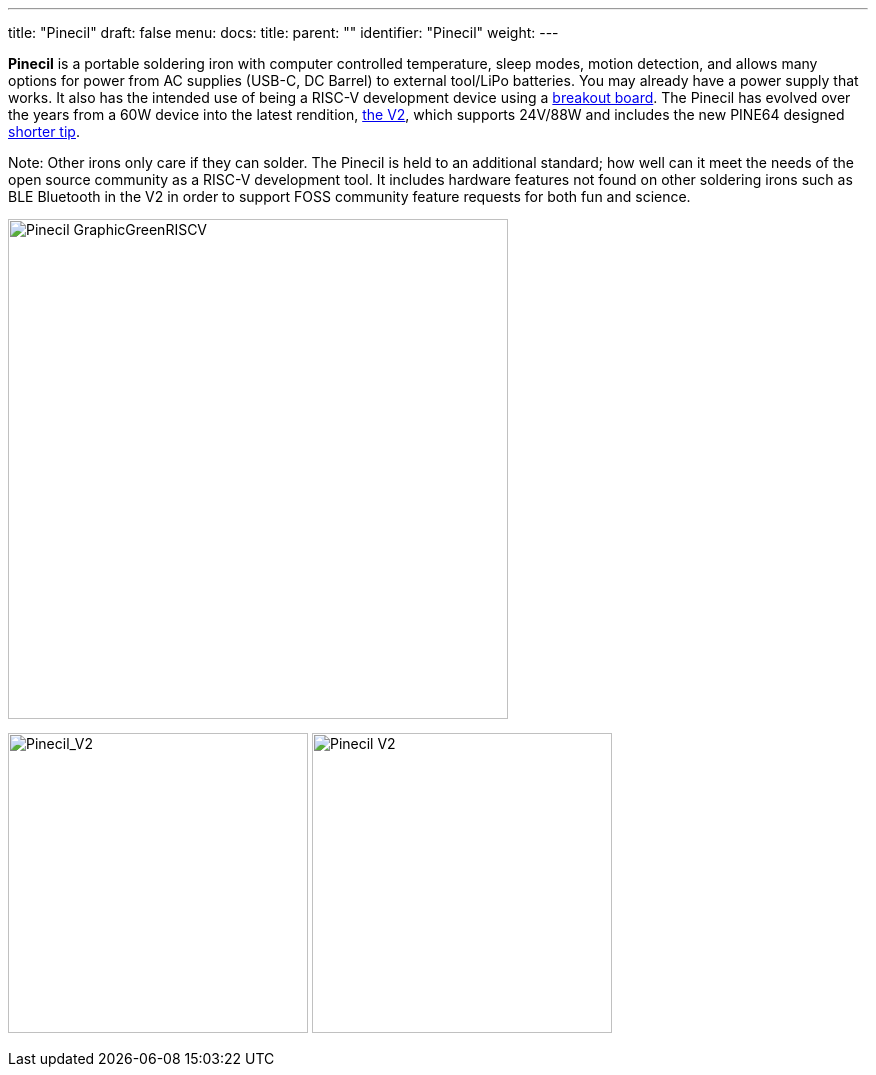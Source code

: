 ---
title: "Pinecil"
draft: false
menu:
  docs:
    title:
    parent: ""
    identifier: "Pinecil"
    weight: 
---

*Pinecil* is a portable soldering iron with computer controlled temperature, sleep modes, motion detection, and allows many options for power from AC supplies (USB-C, DC Barrel) to external tool/LiPo batteries. You may already have a power supply that works. It also has the intended use of being a RISC-V development device using a link:/documentation/Pinecil/Breakout_board/[breakout board]. The Pinecil has evolved over the years from a 60W device into the latest rendition, link:/documentation/Pinecil/Further_information/History_of_hardware_changes/[the V2], which supports 24V/88W and includes the new PINE64 designed link:/documentation/Pinecil/Tips#I._Short_tips[shorter tip].

Note: Other irons only care if they can solder. The Pinecil is held to an additional standard; how well can it meet the needs of the open source community as a RISC-V development tool. It includes hardware features not found on other soldering irons such as BLE Bluetooth in the V2 in order to support FOSS community feature requests for both fun and science.

image:/documentation/images/Pinecil_GraphicGreenRISCV.png[width=500]

image:/documentation/images/Pinecilv2-1.jpg[Pinecil_V2,_launched_Aug_2,_2022,title="Pinecil_V2,_launched_Aug_2,_2022",width=300]
image:/documentation/images/Pinecilv2-2-transparent-background.png[ Pinecil V2, side view,title=" Pinecil V2, side view",width=300]

